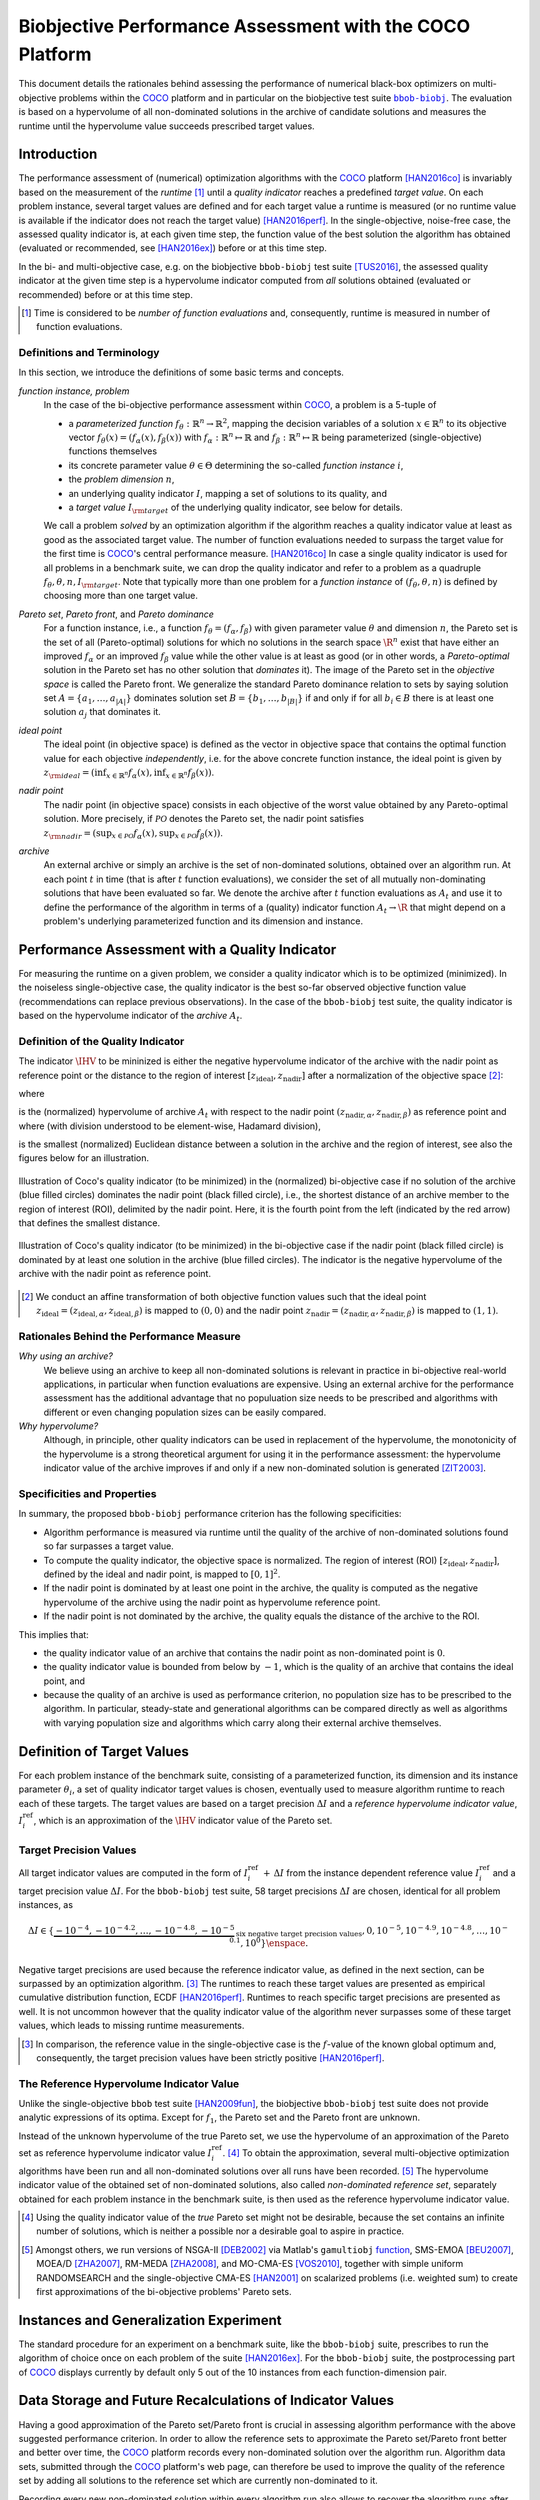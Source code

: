 .. title:: Biobjective Performance Assessment with the COCO Platform

#########################################################
Biobjective Performance Assessment with the COCO Platform
#########################################################

.. |DIM| replace:: :math:`n`

.. the next two lines are necessary in LaTeX. They will be automatically 
  replaced to put away the \chapter level as ??? and let the "current" level
  becomes \section. 

.. .. Contents:

.. .. toctree::
   :maxdepth: 2

.. FAKECHAPTERTITLE
.. CHAPTERUNDERLINE

.. raw:: html

   See: <I>ArXiv e-prints</I>,
   <A HREF="http://arxiv.org/abs/1605.01746">arXiv:1605.01746</A>, 2016.


.. raw:: latex

  % \tableofcontents TOC is automatic with sphinx and moved behind abstract by swap...py
  \begin{abstract}

.. WHEN CHANGING THIS CHANGE ALSO the abstract in conf.py ACCORDINGLY (though it seems the latter is not used)

This document details the rationales behind assessing the performance of
numerical black-box optimizers on multi-objective problems within the COCO_
platform and in particular on the biobjective test suite |bbob-biobj|_. 
The evaluation is based on a hypervolume of all non-dominated solutions in the
archive of candidate solutions and measures the runtime until the
hypervolume value succeeds prescribed target values. 

.. raw:: latex

  \end{abstract}
  \newpage


.. |bbob-biobj| replace:: ``bbob-biobj``
.. _bbob-biobj: http://numbbo.github.io/coco-doc/bbob-biobj/functions
.. |coco_problem_t| replace:: ``coco_problem_t``
.. _coco_problem_t: http://numbbo.github.io/coco-doc/C/coco_8h.html#a408ba01b98c78bf5be3df36562d99478
.. _COCO: https://github.com/numbbo/coco
.. |Iref| replace:: :math:`I_\mathrm{ref}`


Introduction
=============

The performance assessment of (numerical) optimization algorithms with the COCO_
platform [HAN2016co]_ is invariably based on the
measurement of the *runtime* [#]_ until a *quality indicator* reaches a predefined
*target value*. 
On each problem instance, several target values are defined and for each
target value a runtime is measured (or no runtime value is available if the
indicator does not reach the target value) [HAN2016perf]_. 
In the single-objective, noise-free case, the assessed quality indicator is, at 
each given time step, the function value of the best solution the algorithm has
obtained (evaluated or recommended, see [HAN2016ex]_) before or at this time
step. 

In the bi- and multi-objective case, e.g. on the biobjective ``bbob-biobj`` 
test suite [TUS2016]_, the assessed quality
indicator at the given time step is a hypervolume indicator computed from
*all* solutions obtained (evaluated or recommended) before or at this time
step. 

.. [#] Time is considered to be *number of function evaluations* and, 
  consequently, runtime is measured in number of function evaluations.

Definitions and Terminology
---------------------------

In this section, we introduce the definitions of some basic terms and concepts.

*function instance, problem*
 In the case of the bi-objective performance assessment within COCO_, a problem is a 5-tuple of
 
 * a *parameterized function* :math:`f_\theta: \mathbb{R}^n \to \mathbb{R}^2`, mapping the decision variables of a solution :math:`x\in\mathbb{R}^n` to its objective vector :math:`f_\theta(x) = (f_\alpha(x),f_\beta(x))` with :math:`f_\alpha: \mathbb{R}^n \mapsto \mathbb{R}` and :math:`f_\beta: \mathbb{R}^n \mapsto \mathbb{R}` being parameterized (single-objective) functions themselves
 * its concrete parameter value :math:`\theta\in\Theta` determining the so-called
   *function instance* |i|,
 * the *problem dimension* |DIM|, 
 * an underlying quality indicator :math:`I`, mapping a set of solutions to its quality, and
 * a *target value* :math:`I_{\rm target}` of the underlying quality indicator, see below for details.
 
 We call a problem *solved* by an optimization algorithm if the algorithm
 reaches a quality indicator value at least as good as the associated target value.
 The number of function evaluations needed to surpass the target value for the first time
 is COCO_'s central performance measure. [HAN2016co]_ In case a single
 quality indicator is used for all problems in a benchmark suite, we can drop the
 quality indicator and refer to a problem as a quadruple :math:`f_\theta,\theta,n,I_{\rm target}`.
 Note that typically more than one problem for a *function instance* of
 :math:`(f_\theta,\theta,n)` is defined by choosing more than one target value.

*Pareto set*, *Pareto front*, and *Pareto dominance*
 For a function instance, i.e., a function :math:`f_\theta=(f_\alpha,f_\beta)` with
 given parameter value :math:`\theta` and dimension |DIM|, the Pareto set is the set
 of all (Pareto-optimal) solutions for which no solutions in the search space
 :math:`\R^n` exist that have either an improved :math:`f_\alpha` or an improved
 :math:`f_\beta` value while the other value is at least as good
 (or in other words, a *Pareto-optimal* solution in the Pareto set has no other solution
 that *dominates* it). The image of the Pareto set in the *objective space* is called
 the Pareto front. We generalize the standard Pareto dominance relation to sets by saying
 solution set :math:`A=\{a_1,\ldots,a_{|A|}\}` dominates solution set :math:`B=\{b_1,\ldots,b_{|B|}\}`
 if and only if for all :math:`b_i\in B` there is at least one solution :math:`a_j`
 that dominates it.
 
*ideal point*
 The ideal point (in objective space) is defined as the vector in objective space that
 contains the optimal function value for each objective *independently*, i.e. for the above
 concrete function instance, the ideal point is given by
 :math:`z_{\rm ideal}  = (\inf_{x\in \mathbb{R}^n} f_\alpha(x), \inf_{x\in \mathbb{R}^n} f_\beta(x))`.
 
*nadir point* 
 The nadir point (in objective space) consists in each objective of
 the worst value obtained by any Pareto-optimal solution. More precisely, if
 :math:`\mathcal{PO}` denotes the Pareto set, the nadir point satisfies
 :math:`z_{\rm nadir}  =  \left( \sup_{x \in \mathcal{PO}} f_\alpha(x),
 \sup_{x \in \mathcal{PO}} f_\beta(x)  \right)`.

*archive*
 An external archive or simply an archive is the set of non-dominated solutions,
 obtained over an algorithm run. At each point :math:`t` in time (that is after
 :math:`t` function evaluations), we consider the set of all
 mutually non-dominating solutions that have been evaluated so far. We 
 denote the archive after :math:`t` function evaluations as :math:`A_t`
 and use it to define the performance of the algorithm in terms of a (quality)
 indicator function :math:`A_t \rightarrow \R` that might depend on a problem's
 underlying parameterized function and its dimension and instance.

 
Performance Assessment with a Quality Indicator
================================================

For measuring the runtime on a given problem, we consider a quality indicator
which is to be optimized (minimized). 
In the noiseless single-objective case, the quality indicator is the best so-far observed objective function value (recommendations can replace previous observations). 
In the case of the ``bbob-biobj`` test suite, the quality indicator is based on the
hypervolume indicator of the *archive* :math:`A_t`.

.. |IHV| replace:: :math:`\IHV`

Definition of the Quality Indicator
------------------------------------
The indicator :math:`\IHV` to be mininized is either the negative
hypervolume indicator of the archive with the nadir
point as reference point or the distance to the region of interest
:math:`[z_{\text{ideal}}, z_{\text{nadir}}]` after a normalization of the
objective space [#]_:

.. math::
    :nowrap:
	
	\begin{equation*}
	\IHV =  \left\{ \begin{array}{ll}     
	- \text{HV}(A_t, [z_{\text{ideal}}, z_{\text{nadir}}]) & \text{if $A_t$ dominates } \{z_{\text{nadir}}\}\\
 	dist(A_t, [z_{\text{ideal}}, z_{\text{nadir}}]) & \text{otherwise} 	
	\end{array} 	\right.\enspace .
	\end{equation*}
 
where

.. math::
    :nowrap:
	
    \begin{equation*}
    \text{HV}(A_t, z_{\text{ideal}}, z_{\text{nadir}}) = \text{VOL}\left( \bigcup_{a \in A_t} \left[\frac{f_\alpha(a)-z_{\text{ideal}, \alpha}}{z_{\text{nadir}, \alpha}-z_{\text{ideal}, \alpha}}, 1\right]\times\left[\frac{f_\beta(a)-z_{\text{ideal}, \beta}}{z_{\text{nadir}, \beta}-z_{\text{ideal}, \beta}}, 1\right]\right)
	\end{equation*}
   
is the (normalized) hypervolume of archive :math:`A_t` with respect to the 
nadir point :math:`(z_{\text{nadir}, \alpha}, z_{\text{nadir},\beta})` as reference point and where (with division understood to be element-wise, Hadamard division), 

.. math::
    :nowrap:
	
    \begin{equation*}
	dist(A_t, [z_{\text{ideal}}, z_{\text{nadir}}]) = \inf_{a\in A_t, z\in [z_{\text{ideal}}, z_{\text{nadir}}]} \left\|\frac{f(a)-z}{z_{\text{nadir}}-z_{\text{ideal}}}\right\|
	\end{equation*}
	
is the smallest (normalized) Euclidean distance between a solution in the archive and the region of interest, see also the figures below for an illustration.

.. figure:: pics/IHDoutside.*
   :align: center
   :width: 60%

   Illustration of Coco's quality indicator (to be minimized) in the
   (normalized) bi-objective case if no solution of the archive (blue filled circles)
   dominates the nadir point (black filled circle), i.e., the shortest
   distance of an archive member to the region of interest (ROI), delimited
   by the nadir point. 
   Here, it is the fourth point from the left (indicated by the red arrow) that defines
   the smallest distance.
   

.. figure:: pics/IHDinside.*
   :align: center
   :width: 60%

   Illustration of Coco's quality indicator (to be minimized) in the
   bi-objective case if the nadir point (black filled circle) is dominated by
   at least one solution in the archive (blue filled circles). The indicator is the 
   negative hypervolume of the archive with the nadir point as reference point. 
   
   
.. [#] We conduct an affine transformation of both objective function values
   such that the ideal point :math:`z_{\text{ideal}}= (z_{\text{ideal}, \alpha},
   z_{\text{ideal}, \beta})` is mapped to :math:`(0,0)` and the nadir point
   :math:`z_{\text{nadir}}= (z_{\text{nadir}, \alpha}, z_{\text{nadir}, \beta})`
   is mapped to :math:`(1,1)`.

.. Niko: it would be nice to have the line of equal distance for the point with the smallest distance in the figure. 


Rationales Behind the Performance Measure
------------------------------------------

*Why using an archive?*
 We believe using an archive to keep all non-dominated solutions is relevant in practice
 in bi-objective real-world applications, in particular when function evaluations are
 expensive. Using an external archive for the performance assessment has the additional
 advantage that no populuation size needs to be prescribed and algorithms with different
 or even changing population sizes can be easily compared.


*Why hypervolume?*
 Although, in principle, other quality indicators can be used in replacement of the
 hypervolume, the monotonicity of the hypervolume is a strong theoretical argument
 for using it in the performance assessment: the hypervolume indicator value of the
 archive improves if and only if a new non-dominated solution is generated [ZIT2003]_.


Specificities and Properties
-----------------------------

In summary, the proposed ``bbob-biobj`` performance criterion has the following
specificities:

* Algorithm performance is measured via runtime until the quality of the archive of non-dominated 
  solutions found so far surpasses a target value.

* To compute the quality indicator, the objective space is normalized.
  The region of interest (ROI) :math:`[z_{\text{ideal}}, z_{\text{nadir}}]`, 
  defined by the ideal and nadir point, is mapped to :math:`[0, 1]^2`.

* If the nadir point is dominated by at least one point in the archive, the 
  quality is computed as the negative hypervolume of the archive using
  the nadir point as hypervolume reference point.

* If the nadir point is not dominated by the archive, the quality equals the
  distance of the archive to the ROI.

This implies that:

* the quality indicator value of an archive that contains the nadir point as 
  non-dominated point is :math:`0`.

* the quality indicator value is bounded from below by :math:`-1`, which is
  the quality of an archive that contains the ideal point, and

* because the quality of an archive is used as performance criterion, no
  population size has to be prescribed to the algorithm. In particular,
  steady-state and generational algorithms can be compared directly as well
  as algorithms with varying population size and algorithms which carry along
  their external archive themselves. 


Definition of Target Values
===========================

For each problem instance of the benchmark suite, consisting of a parameterized
function, its dimension and its instance parameter :math:`\theta_i`, a set of quality
indicator target values is chosen, eventually used to measure algorithm runtime to
reach each of these targets. 
The target values are based on a target precision :math:`\Delta I` and a
*reference hypervolume indicator value*, |Irefi|, which is an approximation of the
|IHV| indicator value of the Pareto set.

Target Precision Values
-----------------------

All target indicator values are computed in the form of |Irefi| :math:`+\,\Delta
I` from the instance dependent reference value |Irefi| and a target precision
value :math:`\Delta I`. 
For the ``bbob-biobj`` test suite, 58 target precisions :math:`\Delta I` are 
chosen, identical for all problem instances, as

.. math::

  \Delta I \in \{ \underbrace{-10^{-4}, -10^{-4.2}, \dots, -10^{-4.8}, -10^{-5}}_{
  \text{six negative target precision values}}, 0, 10^{-5}, 10^{-4.9}, 10^{-4.8}, \dots, 10^{-0.1}, 10^0 \}\enspace.

Negative target precisions are used because the reference indicator value, as
defined in the next section, can be surpassed by an optimization algorithm. [#]_
The runtimes to reach these target values are presented as empirical cumulative
distribution function, ECDF [HAN2016perf]_. 
Runtimes to reach specific target precisions are presented as well. 
It is not uncommon however that the quality indicator value of the algorithm
never surpasses some of these target values, which leads to missing runtime
measurements.


.. [#] In comparison, the reference value in the single-objective case is 
   the :math:`f`-value of the known global optimum and, consequently, the target 
   precision values have been strictly positive [HAN2016perf]_. 

.. |Irefi| replace:: :math:`I_i^\mathrm{ref}`
.. |i| replace:: :math:`i`
.. |t| replace:: :math:`t`


The Reference Hypervolume Indicator Value
----------------------------------------------------

Unlike the single-objective ``bbob`` test suite [HAN2009fun]_, the
biobjective ``bbob-biobj`` test suite does not provide analytic expressions of
its optima. 
Except for :math:`f_1`, the Pareto set and the Pareto front are unknown. 

Instead of the unknown hypervolume of the true Pareto set, we use the hypervolume of an approximation of the Pareto set as reference hypervolume indicator value |Irefi|. [#]_
To obtain the approximation, several multi-objective optimization algorithms
have been run and all non-dominated solutions over all runs have been
recorded. [#]_ 
The hypervolume indicator value of the obtained set of non-dominated
solutions, also called *non-dominated reference set*, separately obtained 
for each problem instance in the benchmark suite, is then used as the
reference hypervolume indicator value.


.. Niko: The performance assessment as propoposed here is, in itself, to the most
  part **not relative** to the optimum or, more concisely, to an optimal indicator
  value. Conceptually, we should instead consider the target values as
  (i) absolute values and (ii) as variable input parameters for the 
  assessment. The choice of targets relative to the best possible
  indicator value as described here is a useful heuristic, but no necessity.
  Only the *uniform* choice of targets within the instances of a single problem
  poses a significant challenge. This challenge is not necessarily 
  solved by knowing the best possible indicator value.


.. [#] Using the quality indicator value of the *true* Pareto set might not
   be desirable, because the set contains an infinite number of solutions, 
   which is neither a possible nor a desirable goal to aspire in practice. 

.. [#] Amongst others, we run versions of NSGA-II [DEB2002]_ via Matlab's
  ``gamultiobj`` function__, SMS-EMOA [BEU2007]_, MOEA/D [ZHA2007]_,
  RM-MEDA [ZHA2008]_, and MO-CMA-ES [VOS2010]_, together with simple
  uniform RANDOMSEARCH and the single-objective CMA-ES [HAN2001]_ on scalarized problems
  (i.e. weighted sum) to create first approximations of the bi-objective
  problems' Pareto sets.
  
  .. __: http://www.mathworks.com/help/gads/gamultiobj.html

Instances and Generalization Experiment
=======================================
The standard procedure for an experiment on a benchmark suite, like the 
``bbob-biobj`` suite, prescribes to run the algorithm of choice once on each
problem of the suite [HAN2016ex]_.
For the ``bbob-biobj`` suite, the postprocessing part of COCO_ displays currently by
default only 5 out of the 10 instances from each function-dimension pair.


Data Storage and Future Recalculations of Indicator Values
==========================================================
Having a good approximation of the Pareto set/Pareto front is crucial in assessing
algorithm performance with the above suggested performance criterion. In order to allow
the reference sets to approximate the Pareto set/Pareto front better and better over time,
the COCO_ platform records every non-dominated solution over the algorithm run.
Algorithm data sets, submitted through the COCO_ platform's web page, can therefore
be used to improve the quality of the reference set by adding all solutions to the
reference set which are currently non-dominated to it. 

Recording every new non-dominated solution within every algorithm run also allows to
recover the algorithm runs after the experiment and to recalculate the corresponding
hypervolume difference values if the reference set changes in the future. In order
to be able to distinguish between different collections of reference sets that might
have been used during the actual benchmarking experiment and the production of the
graphical output, COCO_ writes the absolute hypervolume reference values together
with the performance data during the benchmarking experiment and displays
a version number in the plots generated that allows to retrieve the used reference
values from the `Github repository of COCO`__.

.. __: https://github.com/numbbo/coco


.. raw:: html
    
    <H2>Acknowledgements</H2>

.. raw:: latex

    \section*{Acknowledgements}


The authors would like to thank Thanh-Do Tran for his
contributions and assistance with the preliminary code of the bi-objective 
setting and for providing us with his extensive experimental data. We also thank
Tobias Glasmachers, Oswin Krause, and Ilya Loshchilov for their bug reports, feature
requests, code testing, and many valuable discussions. Special thanks go
to Olaf Mersmann for the inital rewriting of the COCO platform without which
the bi-objective extension of COCO would not have happened.
   
This work was supported by the grant ANR-12-MONU-0009 (NumBBO) 
of the French National Research Agency.


.. ############################# References ##################################
.. raw:: html
    
    <H2>References</H2>


.. [BEU2007] N. Beume, B. Naujoks, and M. Emmerich (2007). SMS-EMOA: Multiobjective
  selection based on dominated hypervolume. *European Journal of Operational
  Research*, 181(3), pp. 1653-1669.
	
.. [DEB2002] K. Deb, A. Pratap, S. Agarwal, and T. A. M. T. Meyarivan (2002). A
  fast and elitist multiobjective genetic algorithm: NSGA-II. *IEEE Transactions
  on Evolutionary Computation*, 6(2), pp. 182-197.

.. [HAN2001] N. Hansen and A. Ostermeier (2001). Completely derandomized
  self-adaptation in evolution strategies. *Evolutionary computation*, 9(2),
  pp. 159-195.
  
.. [HAN2016perf] N. Hansen, A. Auger, D. Brockhoff, D. Tušar, T. Tušar
   (2016). `COCO: Performance Assessment`__, *ArXiv e-prints*, `arXiv:160x.xxxxx`__.
.. __: http://numbbo.github.io/coco-doc/perf-assessment
.. __: http://arxiv.org/abs/160x.xxxxx

.. [HAN2016co] N. Hansen, A. Auger, O. Mersmann, T. Tušar, D. Brockhoff (2016).
   `COCO: A Platform for Comparing Continuous Optimizers in a Black-Box 
   Setting`__, *ArXiv e-prints*, `arXiv:1603.08785`__. 
.. __: http://numbbo.github.io/coco-doc/
.. __: http://arxiv.org/abs/1603.08785

.. [HAN2009fun] N. Hansen, S. Finck, R. Ros, and A. Auger (2009). 
  `Real-parameter black-box optimization benchmarking 2009: Noiseless functions definitions`__. `Technical Report RR-6829`__, Inria, updated February 2010.
.. __: http://coco.gforge.inria.fr/
.. __: https://hal.inria.fr/inria-00362633

.. [HAN2016ex] N. Hansen, T. Tušar, A. Auger, D. Brockhoff, O. Mersmann (2016). 
  `COCO: The Experimental Procedure`__, *ArXiv e-prints*, `arXiv:1603.08776`__. 
.. __: http://numbbo.github.io/coco-doc/experimental-setup/
.. __: http://arxiv.org/abs/1603.08776

.. [TUS2016] T. Tušar, D. Brockhoff, N. Hansen, A. Auger (2016). 
  `COCO: The Bi-objective Black Box Optimization Benchmarking (bbob-biobj) 
  Test Suite`__, *ArXiv e-prints*, `arXiv:1604.00359`__.
.. __: http://numbbo.github.io/coco-doc/bbob-biobj/functions/
.. __: http://arxiv.org/abs/1604.00359

.. [VOS2010] T. Voß, N. Hansen, and C. Igel (2010). Improved step size
  adaptation for the MO-CMA-ES. In *Genetic and Evolutionary Computation
  Conference (GECCO 2010)*, pp. 487-494. ACM.

.. [ZHA2007] Q. Zhang, and H. Li (2007). MOEA/D: A multiobjective
  evolutionary algorithm based on decomposition. *IEEE Transactions on
  Evolutionary Computation*, 11(6), pp. 712-731.

.. [ZHA2008] Q. Zhang, A. Zhou, and Y. Jin (2008). RM-MEDA: A regularity
  model-based multiobjective estimation of distribution algorithm. *IEEE
  Transactions on Evolutionary Computation*, 12(1), pp. 41-63.
  
.. [ZIT2003] E. Zitzler, L. Thiele, M. Laumanns, C. M. Fonseca, and V. Grunert da Fonseca (2003). Performance Assessment of Multiobjective Optimizers: An Analysis and Review.
  *IEEE Transactions on Evolutionary Computation*, 7(2), pp. 117-132.

  
